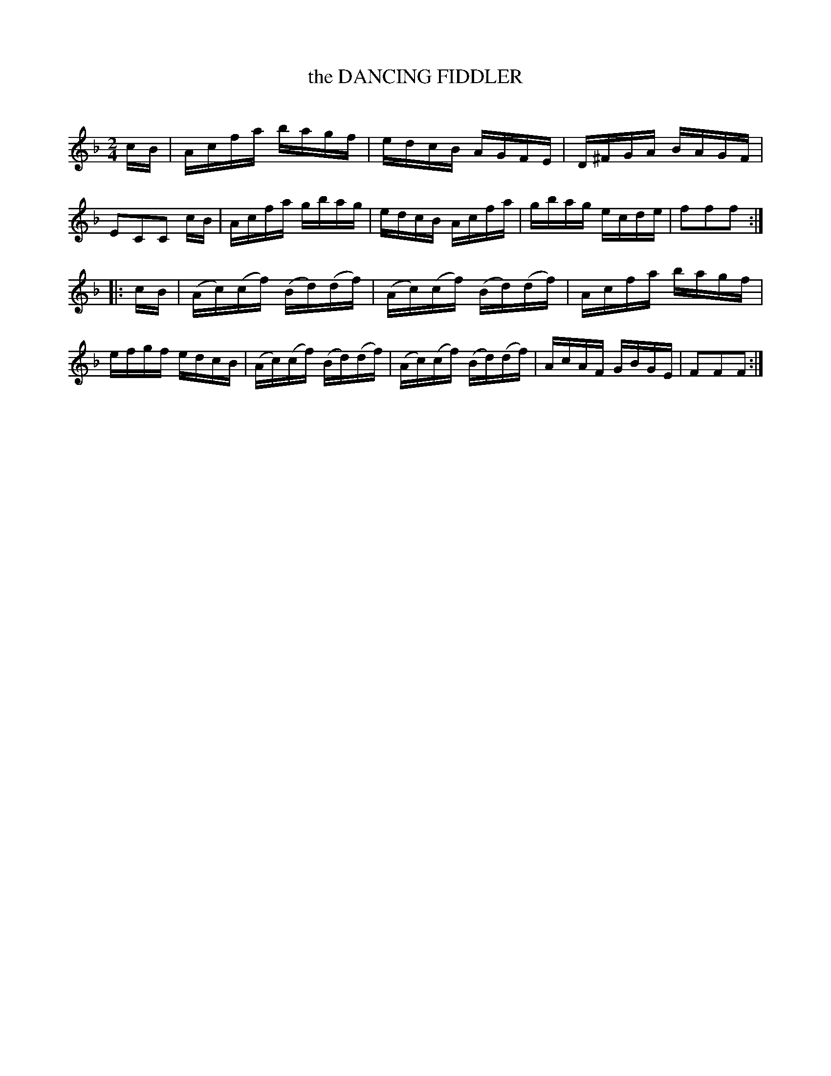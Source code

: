 X: 20642
T: the DANCING FIDDLER
C:
%R: reel
B: Elias Howe "The Musician's Companion" 1843 p.63 #2
S: http://imslp.org/wiki/The_Musician's_Companion_(Howe,_Elias)
Z: 2015 John Chambers <jc:trillian.mit.edu>
M: 2/4
L: 1/16
K: F
% - - - - - - - - - - - - - - - - - - - - - - - - -
cB |\
Acfa bagf | edcB AGFE | D^FGA BAGF | E2C2C2 cB |\
Acfa gbag | edcB Acfa | gbag ecde | f2f2f2 :|
|: cB |\
(Ac)(cf) (Bd)(df) | (Ac)(cf) (Bd)(df) | Acfa bagf | efgf edcB |\
(Ac)(cf) (Bd)(df) | (Ac)(cf) (Bd)(df) | AcAF GBGE | F2F2F2 :|
% - - - - - - - - - - - - - - - - - - - - - - - - -
